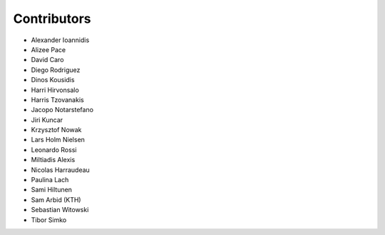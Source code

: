 ..
    This file is part of Invenio.
    Copyright (C) 2015-2018 CERN.

    Invenio is free software; you can redistribute it and/or modify it
    under the terms of the MIT License; see LICENSE file for more details.

Contributors
============

- Alexander Ioannidis
- Alizee Pace
- David Caro
- Diego Rodriguez
- Dinos Kousidis
- Harri Hirvonsalo
- Harris Tzovanakis
- Jacopo Notarstefano
- Jiri Kuncar
- Krzysztof Nowak
- Lars Holm Nielsen
- Leonardo Rossi
- Miltiadis Alexis
- Nicolas Harraudeau
- Paulina Lach
- Sami Hiltunen
- Sam Arbid (KTH)
- Sebastian Witowski
- Tibor Simko
